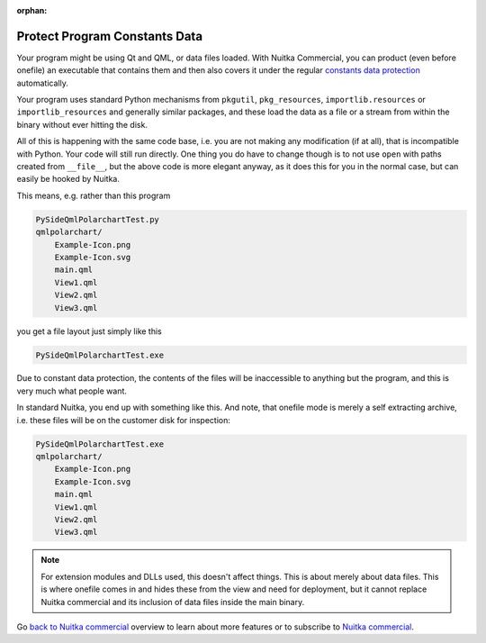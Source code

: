 :orphan:

################################
 Protect Program Constants Data
################################

Your program might be using Qt and QML, or data files loaded. With
Nuitka Commercial, you can product (even before onefile) an executable
that contains them and then also covers it under the regular `constants
data protection <protect-constants-data.html>`__ automatically.

Your program uses standard Python mechanisms from ``pkgutil``,
``pkg_resources``, ``importlib.resources`` or ``importlib_resources``
and generally similar packages, and these load the data as a file or a
stream from within the binary without ever hitting the disk.

All of this is happening with the same code base, i.e. you are not
making any modification (if at all), that is incompatible with Python.
Your code will still run directly. One thing you do have to change
though is to not use ``open`` with paths created from ``__file__``, but
the above code is more elegant anyway, as it does this for you in the
normal case, but can easily be hooked by Nuitka.

This means, e.g. rather than this program

.. code::

   PySideQmlPolarchartTest.py
   qmlpolarchart/
       Example-Icon.png
       Example-Icon.svg
       main.qml
       View1.qml
       View2.qml
       View3.qml

you get a file layout just simply like this

.. code::

   PySideQmlPolarchartTest.exe

Due to constant data protection, the contents of the files will be
inaccessible to anything but the program, and this is very much what
people want.

In standard Nuitka, you end up with something like this. And note, that
onefile mode is merely a self extracting archive, i.e. these files will
be on the customer disk for inspection:

.. code::

   PySideQmlPolarchartTest.exe
   qmlpolarchart/
       Example-Icon.png
       Example-Icon.svg
       main.qml
       View1.qml
       View2.qml
       View3.qml

.. note::

   For extension modules and DLLs used, this doesn't affect things. This
   is about merely about data files. This is where onefile comes in and
   hides these from the view and need for deployment, but it cannot
   replace Nuitka commercial and its inclusion of data files inside the
   main binary.

Go `back to Nuitka commercial
</doc/commercial.html#protection-vs-reverse-engineering>`__ overview to
learn about more features or to subscribe to `Nuitka commercial
</doc/commercial.html#pricing>`__.
